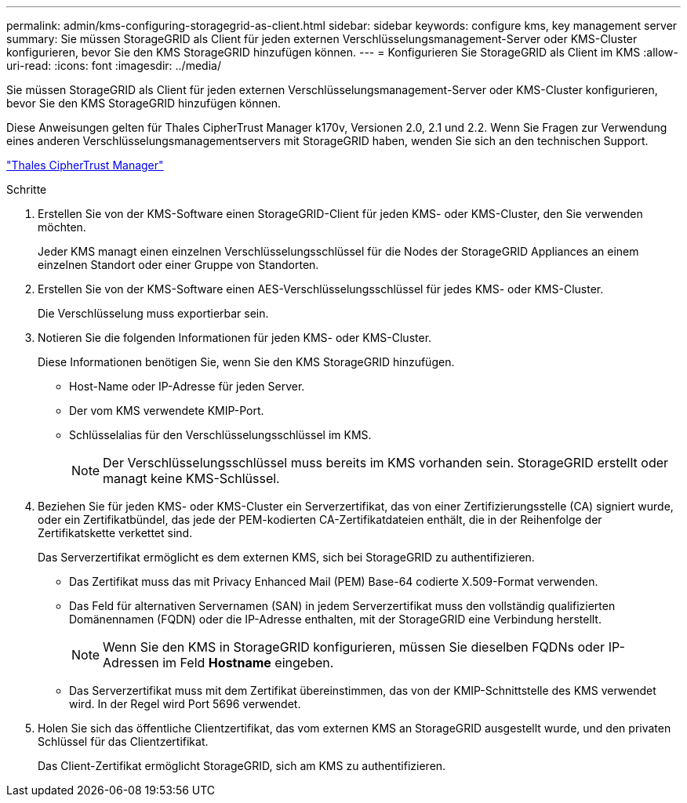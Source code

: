 ---
permalink: admin/kms-configuring-storagegrid-as-client.html 
sidebar: sidebar 
keywords: configure kms, key management server 
summary: Sie müssen StorageGRID als Client für jeden externen Verschlüsselungsmanagement-Server oder KMS-Cluster konfigurieren, bevor Sie den KMS StorageGRID hinzufügen können. 
---
= Konfigurieren Sie StorageGRID als Client im KMS
:allow-uri-read: 
:icons: font
:imagesdir: ../media/


[role="lead"]
Sie müssen StorageGRID als Client für jeden externen Verschlüsselungsmanagement-Server oder KMS-Cluster konfigurieren, bevor Sie den KMS StorageGRID hinzufügen können.

Diese Anweisungen gelten für Thales CipherTrust Manager k170v, Versionen 2.0, 2.1 und 2.2. Wenn Sie Fragen zur Verwendung eines anderen Verschlüsselungsmanagementservers mit StorageGRID haben, wenden Sie sich an den technischen Support.

https://thalesdocs.com/ctp/cm/latest/["Thales CipherTrust Manager"^]

.Schritte
. Erstellen Sie von der KMS-Software einen StorageGRID-Client für jeden KMS- oder KMS-Cluster, den Sie verwenden möchten.
+
Jeder KMS managt einen einzelnen Verschlüsselungsschlüssel für die Nodes der StorageGRID Appliances an einem einzelnen Standort oder einer Gruppe von Standorten.

. Erstellen Sie von der KMS-Software einen AES-Verschlüsselungsschlüssel für jedes KMS- oder KMS-Cluster.
+
Die Verschlüsselung muss exportierbar sein.

. Notieren Sie die folgenden Informationen für jeden KMS- oder KMS-Cluster.
+
Diese Informationen benötigen Sie, wenn Sie den KMS StorageGRID hinzufügen.

+
** Host-Name oder IP-Adresse für jeden Server.
** Der vom KMS verwendete KMIP-Port.
** Schlüsselalias für den Verschlüsselungsschlüssel im KMS.
+

NOTE: Der Verschlüsselungsschlüssel muss bereits im KMS vorhanden sein. StorageGRID erstellt oder managt keine KMS-Schlüssel.



. Beziehen Sie für jeden KMS- oder KMS-Cluster ein Serverzertifikat, das von einer Zertifizierungsstelle (CA) signiert wurde, oder ein Zertifikatbündel, das jede der PEM-kodierten CA-Zertifikatdateien enthält, die in der Reihenfolge der Zertifikatskette verkettet sind.
+
Das Serverzertifikat ermöglicht es dem externen KMS, sich bei StorageGRID zu authentifizieren.

+
** Das Zertifikat muss das mit Privacy Enhanced Mail (PEM) Base-64 codierte X.509-Format verwenden.
** Das Feld für alternativen Servernamen (SAN) in jedem Serverzertifikat muss den vollständig qualifizierten Domänennamen (FQDN) oder die IP-Adresse enthalten, mit der StorageGRID eine Verbindung herstellt.
+

NOTE: Wenn Sie den KMS in StorageGRID konfigurieren, müssen Sie dieselben FQDNs oder IP-Adressen im Feld *Hostname* eingeben.

** Das Serverzertifikat muss mit dem Zertifikat übereinstimmen, das von der KMIP-Schnittstelle des KMS verwendet wird. In der Regel wird Port 5696 verwendet.


. Holen Sie sich das öffentliche Clientzertifikat, das vom externen KMS an StorageGRID ausgestellt wurde, und den privaten Schlüssel für das Clientzertifikat.
+
Das Client-Zertifikat ermöglicht StorageGRID, sich am KMS zu authentifizieren.


